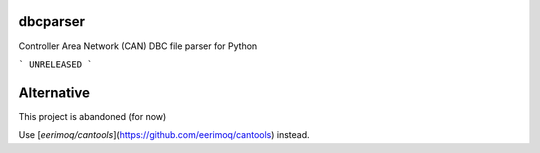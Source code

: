 dbcparser
============

Controller Area Network (CAN) DBC file parser for Python

```
UNRELEASED
```

Alternative
============

This project is abandoned (for now)

Use [`eerimoq/cantools`](https://github.com/eerimoq/cantools) instead.
